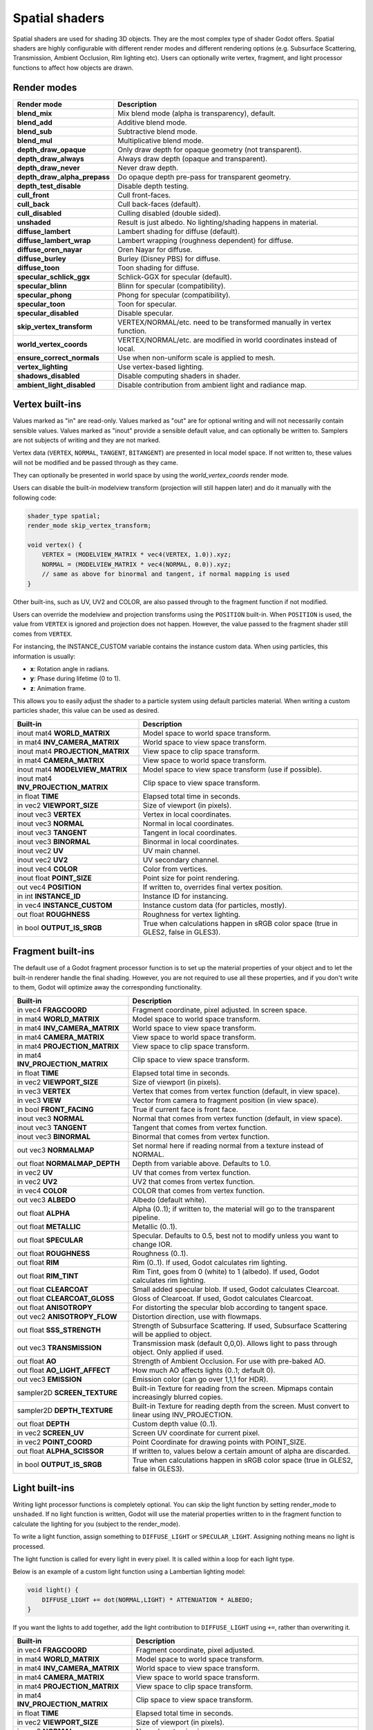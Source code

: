 .. _doc_spatial_shader:

Spatial shaders
===============

Spatial shaders are used for shading 3D objects. They are the most complex type of shader Godot offers. 
Spatial shaders are highly configurable with different render modes and different rendering options
(e.g. Subsurface Scattering, Transmission, Ambient Occlusion, Rim lighting etc). Users can optionally
write vertex, fragment, and light processor functions to affect how objects are drawn.

Render modes
^^^^^^^^^^^^

+---------------------------------+-----------------------------------------------------------------------+
| Render mode                     | Description                                                           |
+=================================+=======================================================================+
| **blend_mix**                   | Mix blend mode (alpha is transparency), default.                      |
+---------------------------------+-----------------------------------------------------------------------+
| **blend_add**                   | Additive blend mode.                                                  |
+---------------------------------+-----------------------------------------------------------------------+
| **blend_sub**                   | Subtractive blend mode.                                               |
+---------------------------------+-----------------------------------------------------------------------+
| **blend_mul**                   | Multiplicative blend mode.                                            |
+---------------------------------+-----------------------------------------------------------------------+
| **depth_draw_opaque**           | Only draw depth for opaque geometry (not transparent).                |
+---------------------------------+-----------------------------------------------------------------------+
| **depth_draw_always**           | Always draw depth (opaque and transparent).                           |
+---------------------------------+-----------------------------------------------------------------------+
| **depth_draw_never**            | Never draw depth.                                                     |
+---------------------------------+-----------------------------------------------------------------------+
| **depth_draw_alpha_prepass**    | Do opaque depth pre-pass for transparent geometry.                    |
+---------------------------------+-----------------------------------------------------------------------+
| **depth_test_disable**          | Disable depth testing.                                                |
+---------------------------------+-----------------------------------------------------------------------+
| **cull_front**                  | Cull front-faces.                                                     |
+---------------------------------+-----------------------------------------------------------------------+
| **cull_back**                   | Cull back-faces (default).                                            |
+---------------------------------+-----------------------------------------------------------------------+
| **cull_disabled**               | Culling disabled (double sided).                                      |
+---------------------------------+-----------------------------------------------------------------------+
| **unshaded**                    | Result is just albedo. No lighting/shading happens in material.       |
+---------------------------------+-----------------------------------------------------------------------+
| **diffuse_lambert**             | Lambert shading for diffuse (default).                                |
+---------------------------------+-----------------------------------------------------------------------+
| **diffuse_lambert_wrap**        | Lambert wrapping (roughness dependent) for diffuse.                   |
+---------------------------------+-----------------------------------------------------------------------+
| **diffuse_oren_nayar**          | Oren Nayar for diffuse.                                               |
+---------------------------------+-----------------------------------------------------------------------+
| **diffuse_burley**              | Burley (Disney PBS) for diffuse.                                      |
+---------------------------------+-----------------------------------------------------------------------+
| **diffuse_toon**                | Toon shading for diffuse.                                             |
+---------------------------------+-----------------------------------------------------------------------+
| **specular_schlick_ggx**        | Schlick-GGX for specular (default).                                   |
+---------------------------------+-----------------------------------------------------------------------+
| **specular_blinn**              | Blinn for specular (compatibility).                                   |
+---------------------------------+-----------------------------------------------------------------------+
| **specular_phong**              | Phong for specular (compatibility).                                   |
+---------------------------------+-----------------------------------------------------------------------+
| **specular_toon**               | Toon for specular.                                                    |
+---------------------------------+-----------------------------------------------------------------------+
| **specular_disabled**           | Disable specular.                                                     |
+---------------------------------+-----------------------------------------------------------------------+
| **skip_vertex_transform**       | VERTEX/NORMAL/etc. need to be transformed manually in vertex function.|
+---------------------------------+-----------------------------------------------------------------------+
| **world_vertex_coords**         | VERTEX/NORMAL/etc. are modified in world coordinates instead of local.|
+---------------------------------+-----------------------------------------------------------------------+
| **ensure_correct_normals**      | Use when non-uniform scale is applied to mesh.                        |
+---------------------------------+-----------------------------------------------------------------------+
| **vertex_lighting**             | Use vertex-based lighting.                                            |
+---------------------------------+-----------------------------------------------------------------------+
| **shadows_disabled**            | Disable computing shaders in shader.                                  |
+---------------------------------+-----------------------------------------------------------------------+
| **ambient_light_disabled**      | Disable contribution from ambient light and radiance map.             |
+---------------------------------+-----------------------------------------------------------------------+

Vertex built-ins
^^^^^^^^^^^^^^^^

Values marked as "in" are read-only. Values marked as "out" are for optional writing and will 
not necessarily contain sensible values. Values marked as "inout" provide a sensible default 
value, and can optionally be written to. Samplers are not subjects of writing and they are 
not marked.

Vertex data (``VERTEX``, ``NORMAL``, ``TANGENT``, ``BITANGENT``) are presented in local 
model space. If not written to, these values will not be modified and be passed through 
as they came.

They can optionally be presented in world space by using the *world_vertex_coords* render mode.

Users can disable the built-in modelview transform (projection will still happen later) and do 
it manually with the following code:

.. code-block:: glsl

    shader_type spatial;
    render_mode skip_vertex_transform;

    void vertex() {
        VERTEX = (MODELVIEW_MATRIX * vec4(VERTEX, 1.0)).xyz;
        NORMAL = (MODELVIEW_MATRIX * vec4(NORMAL, 0.0)).xyz;
        // same as above for binormal and tangent, if normal mapping is used
    }

Other built-ins, such as UV, UV2 and COLOR, are also passed through to the fragment function if not modified.

Users can override the modelview and projection transforms using the ``POSITION`` built-in. When ``POSITION`` is used,
the value from ``VERTEX`` is ignored and projection does not happen. However, the value passed to the fragment shader 
still comes from ``VERTEX``.

For instancing, the INSTANCE_CUSTOM variable contains the instance custom data. When using particles, this information
is usually:

* **x**: Rotation angle in radians.
* **y**: Phase during lifetime (0 to 1).
* **z**: Animation frame.

This allows you to easily adjust the shader to a particle system using default particles material. When writing a custom particles
shader, this value can be used as desired.

+--------------------------------------+-------------------------------------------------------+
| Built-in                             | Description                                           |
+======================================+=======================================================+
| inout mat4 **WORLD_MATRIX**          | Model space to world space transform.                 |
+--------------------------------------+-------------------------------------------------------+
| in mat4 **INV_CAMERA_MATRIX**        | World space to view space transform.                  |
+--------------------------------------+-------------------------------------------------------+
| inout mat4 **PROJECTION_MATRIX**     | View space to clip space transform.                   |
+--------------------------------------+-------------------------------------------------------+
| in mat4 **CAMERA_MATRIX**            | View space to world space transform.                  |
+--------------------------------------+-------------------------------------------------------+
| inout mat4 **MODELVIEW_MATRIX**      | Model space to view space transform (use if possible).|
+--------------------------------------+-------------------------------------------------------+
| inout mat4 **INV_PROJECTION_MATRIX** | Clip space to view space transform.                   |
+--------------------------------------+-------------------------------------------------------+
| in float **TIME**                    | Elapsed total time in seconds.                        |
+--------------------------------------+-------------------------------------------------------+
| in vec2 **VIEWPORT_SIZE**            | Size of viewport (in pixels).                         |
+--------------------------------------+-------------------------------------------------------+
| inout vec3 **VERTEX**                | Vertex in local coordinates.                          |
+--------------------------------------+-------------------------------------------------------+
| inout vec3 **NORMAL**                | Normal in local coordinates.                          |
+--------------------------------------+-------------------------------------------------------+
| inout vec3 **TANGENT**               | Tangent in local coordinates.                         |
+--------------------------------------+-------------------------------------------------------+
| inout vec3 **BINORMAL**              | Binormal in local coordinates.                        |
+--------------------------------------+-------------------------------------------------------+
| inout vec2 **UV**                    | UV main channel.                                      |
+--------------------------------------+-------------------------------------------------------+
| inout vec2 **UV2**                   | UV secondary channel.                                 |
+--------------------------------------+-------------------------------------------------------+
| inout vec4 **COLOR**                 | Color from vertices.                                  |
+--------------------------------------+-------------------------------------------------------+
| inout float **POINT_SIZE**           | Point size for point rendering.                       |
+--------------------------------------+-------------------------------------------------------+
| out vec4  **POSITION**               | If written to, overrides final vertex position.       |
+--------------------------------------+-------------------------------------------------------+
| in int **INSTANCE_ID**               | Instance ID for instancing.                           |
+--------------------------------------+-------------------------------------------------------+
| in vec4 **INSTANCE_CUSTOM**          | Instance custom data (for particles, mostly).         |
+--------------------------------------+-------------------------------------------------------+
| out float **ROUGHNESS**              | Roughness for vertex lighting.                        |
+--------------------------------------+-------------------------------------------------------+
| in bool **OUTPUT_IS_SRGB**           | True when calculations happen in sRGB color space     |
|                                      | (true in GLES2, false in GLES3).                      |
+--------------------------------------+-------------------------------------------------------+

Fragment built-ins
^^^^^^^^^^^^^^^^^^

The default use of a Godot fragment processor function is to set up the material properties of your object
and to let the built-in renderer handle the final shading. However, you are not required to use all 
these properties, and if you don't write to them, Godot will optimize away the corresponding functionality. 

+-----------------------------------+--------------------------------------------------------------------------------------------------+
| Built-in                          | Description                                                                                      |
+===================================+==================================================================================================+
| in vec4 **FRAGCOORD**             | Fragment coordinate, pixel adjusted. In screen space.                                            |
+-----------------------------------+--------------------------------------------------------------------------------------------------+
| in mat4 **WORLD_MATRIX**          | Model space to world space transform.                                                            |
+-----------------------------------+--------------------------------------------------------------------------------------------------+
| in mat4 **INV_CAMERA_MATRIX**     | World space to view space transform.                                                             |
+-----------------------------------+--------------------------------------------------------------------------------------------------+
| in mat4 **CAMERA_MATRIX**         | View space to world space transform.                                                             |
+-----------------------------------+--------------------------------------------------------------------------------------------------+
| in mat4 **PROJECTION_MATRIX**     | View space to clip space transform.                                                              |
+-----------------------------------+--------------------------------------------------------------------------------------------------+
| in mat4 **INV_PROJECTION_MATRIX** | Clip space to view space transform.                                                              |
+-----------------------------------+--------------------------------------------------------------------------------------------------+
| in float **TIME**                 | Elapsed total time in seconds.                                                                   |
+-----------------------------------+--------------------------------------------------------------------------------------------------+
| in vec2 **VIEWPORT_SIZE**         | Size of viewport (in pixels).                                                                    |
+-----------------------------------+--------------------------------------------------------------------------------------------------+
| in vec3 **VERTEX**                | Vertex that comes from vertex function (default, in view space).                                 |
+-----------------------------------+--------------------------------------------------------------------------------------------------+
| in vec3 **VIEW**                  | Vector from camera to fragment position (in view space).                                         |
+-----------------------------------+--------------------------------------------------------------------------------------------------+
| in bool **FRONT_FACING**          | True if current face is front face.                                                              |
+-----------------------------------+--------------------------------------------------------------------------------------------------+
| inout vec3 **NORMAL**             | Normal that comes from vertex function (default, in view space).                                 |
+-----------------------------------+--------------------------------------------------------------------------------------------------+
| inout vec3 **TANGENT**            | Tangent that comes from vertex function.                                                         |
+-----------------------------------+--------------------------------------------------------------------------------------------------+
| inout vec3 **BINORMAL**           | Binormal that comes from vertex function.                                                        |
+-----------------------------------+--------------------------------------------------------------------------------------------------+
| out vec3 **NORMALMAP**            | Set normal here if reading normal from a texture instead of NORMAL.                              |
+-----------------------------------+--------------------------------------------------------------------------------------------------+
| out float **NORMALMAP_DEPTH**     | Depth from variable above. Defaults to 1.0.                                                      |
+-----------------------------------+--------------------------------------------------------------------------------------------------+
| in vec2 **UV**                    | UV that comes from vertex function.                                                              |
+-----------------------------------+--------------------------------------------------------------------------------------------------+
| in vec2 **UV2**                   | UV2 that comes from vertex function.                                                             |
+-----------------------------------+--------------------------------------------------------------------------------------------------+
| in vec4 **COLOR**                 | COLOR that comes from vertex function.                                                           |
+-----------------------------------+--------------------------------------------------------------------------------------------------+
| out vec3 **ALBEDO**               | Albedo (default white).                                                                          |
+-----------------------------------+--------------------------------------------------------------------------------------------------+
| out float **ALPHA**               | Alpha (0..1); if written to, the material will go to the transparent pipeline.                   |
+-----------------------------------+--------------------------------------------------------------------------------------------------+
| out float **METALLIC**            | Metallic (0..1).                                                                                 |
+-----------------------------------+--------------------------------------------------------------------------------------------------+
| out float **SPECULAR**            | Specular. Defaults to 0.5, best not to modify unless you want to change IOR.                     |
+-----------------------------------+--------------------------------------------------------------------------------------------------+
| out float **ROUGHNESS**           | Roughness (0..1).                                                                                |
+-----------------------------------+--------------------------------------------------------------------------------------------------+
| out float **RIM**                 | Rim (0..1). If used, Godot calculates rim lighting.                                              |
+-----------------------------------+--------------------------------------------------------------------------------------------------+
| out float **RIM_TINT**            | Rim Tint, goes from 0 (white) to 1 (albedo). If used, Godot calculates rim lighting.             |
+-----------------------------------+--------------------------------------------------------------------------------------------------+
| out float **CLEARCOAT**           | Small added specular blob. If used, Godot calculates Clearcoat.                                  |
+-----------------------------------+--------------------------------------------------------------------------------------------------+
| out float **CLEARCOAT_GLOSS**     | Gloss of Clearcoat. If used, Godot calculates Clearcoat.                                         |
+-----------------------------------+--------------------------------------------------------------------------------------------------+
| out float **ANISOTROPY**          | For distorting the specular blob according to tangent space.                                     |
+-----------------------------------+--------------------------------------------------------------------------------------------------+
| out vec2 **ANISOTROPY_FLOW**      | Distortion direction, use with flowmaps.                                                         |
+-----------------------------------+--------------------------------------------------------------------------------------------------+
| out float **SSS_STRENGTH**        | Strength of Subsurface Scattering. If used, Subsurface Scattering will be applied to object.     |
+-----------------------------------+--------------------------------------------------------------------------------------------------+
| out vec3 **TRANSMISSION**         | Transmission mask (default 0,0,0). Allows light to pass through object. Only applied if used.    |
+-----------------------------------+--------------------------------------------------------------------------------------------------+
| out float **AO**                  | Strength of Ambient Occlusion. For use with pre-baked AO.                                        |
+-----------------------------------+--------------------------------------------------------------------------------------------------+
| out float **AO_LIGHT_AFFECT**     | How much AO affects lights (0..1; default 0).                                                    |
+-----------------------------------+--------------------------------------------------------------------------------------------------+
| out vec3 **EMISSION**             | Emission color (can go over 1,1,1 for HDR).                                                      |
+-----------------------------------+--------------------------------------------------------------------------------------------------+
| sampler2D **SCREEN_TEXTURE**      | Built-in Texture for reading from the screen. Mipmaps contain increasingly blurred copies.       |
+-----------------------------------+--------------------------------------------------------------------------------------------------+
| sampler2D **DEPTH_TEXTURE**       | Built-in Texture for reading depth from the screen. Must convert to linear using INV_PROJECTION. |
+-----------------------------------+--------------------------------------------------------------------------------------------------+
| out float **DEPTH**               | Custom depth value (0..1).                                                                       |
+-----------------------------------+--------------------------------------------------------------------------------------------------+
| in vec2 **SCREEN_UV**             | Screen UV coordinate for current pixel.                                                          |
+-----------------------------------+--------------------------------------------------------------------------------------------------+
| in vec2 **POINT_COORD**           | Point Coordinate for drawing points with POINT_SIZE.                                             |
+-----------------------------------+--------------------------------------------------------------------------------------------------+
| out float **ALPHA_SCISSOR**       | If written to, values below a certain amount of alpha are discarded.                             |
+-----------------------------------+--------------------------------------------------------------------------------------------------+
| in bool **OUTPUT_IS_SRGB**        | True when calculations happen in sRGB color space (true in GLES2, false in GLES3).               |
+-----------------------------------+--------------------------------------------------------------------------------------------------+


Light built-ins
^^^^^^^^^^^^^^^

Writing light processor functions is completely optional. You can skip the light function by setting
render_mode to ``unshaded``. If no light function is written, Godot will use the material
properties written to in the fragment function to calculate the lighting for you (subject to
the render_mode).

To write a light function, assign something to ``DIFFUSE_LIGHT`` or ``SPECULAR_LIGHT``. Assigning nothing 
means no light is processed.

The light function is called for every light in every pixel. It is called within a loop for
each light type.

Below is an example of a custom light function using a Lambertian lighting model:

.. code-block:: glsl

    void light() {
        DIFFUSE_LIGHT += dot(NORMAL,LIGHT) * ATTENUATION * ALBEDO;
    }

If you want the lights to add together, add the light contribution to ``DIFFUSE_LIGHT`` using ``+=``, rather than overwriting it.

+-----------------------------------+---------------------------------------------+
| Built-in                          | Description                                 |
+===================================+=============================================+
| in vec4 **FRAGCOORD**             | Fragment coordinate, pixel adjusted.        |
+-----------------------------------+---------------------------------------------+
| in mat4 **WORLD_MATRIX**          | Model space to world space transform.       |
+-----------------------------------+---------------------------------------------+
| in mat4 **INV_CAMERA_MATRIX**     | World space to view space transform.        |
+-----------------------------------+---------------------------------------------+
| in mat4 **CAMERA_MATRIX**         | View space to world space transform.        |
+-----------------------------------+---------------------------------------------+
| in mat4 **PROJECTION_MATRIX**     | View space to clip space transform.         |
+-----------------------------------+---------------------------------------------+
| in mat4 **INV_PROJECTION_MATRIX** | Clip space to view space transform.         |
+-----------------------------------+---------------------------------------------+
| in float **TIME**                 | Elapsed total time in seconds.              |
+-----------------------------------+---------------------------------------------+
| in vec2 **VIEWPORT_SIZE**         | Size of viewport (in pixels).               |
+-----------------------------------+---------------------------------------------+
| in vec3 **NORMAL**                | Normal vector, in view space.               |
+-----------------------------------+---------------------------------------------+
| in vec3 **VIEW**                  | View vector, in view space.                 |
+-----------------------------------+---------------------------------------------+
| in vec3 **LIGHT**                 | Light Vector, in view space.                |
+-----------------------------------+---------------------------------------------+
| in vec3 **LIGHT_COLOR**           | Color of light multiplied by energy.        |
+-----------------------------------+---------------------------------------------+
| in vec3 **ATTENUATION**           | Attenuation based on distance or shadow.    |
+-----------------------------------+---------------------------------------------+
| in vec3 **ALBEDO**                | Base albedo.                                |
+-----------------------------------+---------------------------------------------+
| in vec3 **TRANSMISSION**          | Transmission mask.                          |
+-----------------------------------+---------------------------------------------+
| in float **ROUGHNESS**            | Roughness.                                  |
+-----------------------------------+---------------------------------------------+
| out vec3 **DIFFUSE_LIGHT**        | Diffuse light result.                       |
+-----------------------------------+---------------------------------------------+
| out vec3 **SPECULAR_LIGHT**       | Specular light result.                      |
+-----------------------------------+---------------------------------------------+
| in bool **OUTPUT_IS_SRGB**        | True when calculations happen in sRGB       |
|                                   | color space (true in GLES2, false in GLES3).|
+-----------------------------------+---------------------------------------------+
